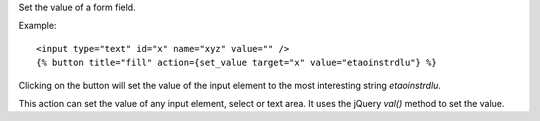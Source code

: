 
Set the value of a form field.

Example::

   <input type="text" id="x" name="xyz" value="" />
   {% button title="fill" action={set_value target="x" value="etaoinstrdlu"} %}

Clicking on the button will set the value of the input element to the most interesting string `etaoinstrdlu`.

This action can set the value of any input element, select or text area. It uses the jQuery `val()` method to set the value.
